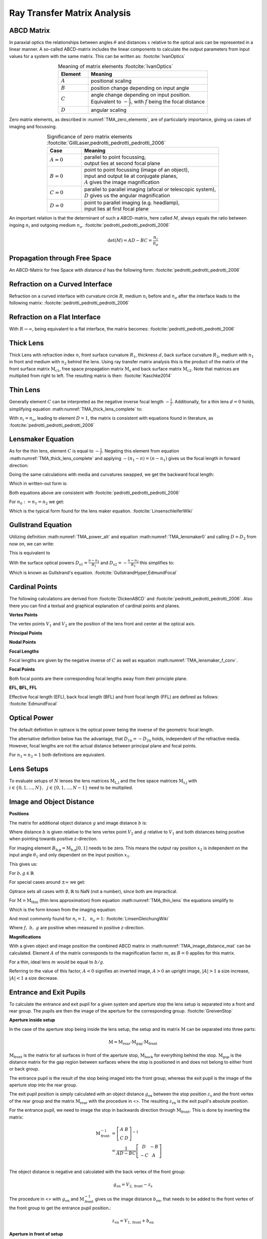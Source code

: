 
.. _ray_matrix_analysis:

*****************************
Ray Transfer Matrix Analysis
*****************************

ABCD Matrix 
=================================================

In paraxial optics the relationships between angles :math:`\theta` and distances :math:`x` relative to the optical axis can be represented in a linear manner. A so-called ABCD-matrix includes the linear components to calculate the output parameters from input values for a system with the same matrix. This can be written as: :footcite:`IvanOptics`

.. math::
   \left[\begin{array}{l}
   x_2 \\
   \theta_2
   \end{array}\right]=\left[\begin{array}{ll}
   A & B \\
   C & D
   \end{array}\right]\left[\begin{array}{l}
   x_1 \\
   \theta_1
   \end{array}\right]
   :label: TMA_ABCD

.. _TMA_elements:

.. list-table:: Meaning of matrix elements :footcite:`IvanOptics`
   :widths: 50 200
   :header-rows: 1
   :align: center
   
   * - Element
     - Meaning
   * - :math:`A`
     - positional scaling
   * - :math:`B`
     - position change depending on input angle
   * - :math:`C`
     - | angle change depending on input position. 
       | Equivalent to :math:`-\frac{1}{f}`, with :math:`f` being the focal distance
   * - :math:`D`
     - angular scaling

Zero matrix elements, as described in :numref:`TMA_zero_elements`, are of particularly importance, giving us cases of imaging and focussing.

.. _TMA_zero_elements:

.. list-table:: Significance of zero matrix elements :footcite:`GillLaser,pedrotti_pedrotti_pedrotti_2006` 
   :widths: 50 200
   :header-rows: 1
   :align: center
   
   * - Case
     - Meaning
   * - :math:`A=0`
     - | parallel to point focussing,
       | output lies at second focal plane    
   * - :math:`B=0`
     - | point to point focussing (image of an object),
       | input and output lie at conjugate planes,
       | :math:`A` gives the image magnification
   * - :math:`C=0`
     - | parallel to parallel imaging (afocal or telescopic system),
       | :math:`D` gives us the angular magnification 
   * - :math:`D=0`
     - | point to parallel imaging (e.g. headlamp), 
       | input lies at first focal plane


An important relation is that the determinant of such a ABCD-matrix, here called :math:`M`, always equals the ratio between ingoing :math:`n_i` and outgoing medium :math:`n_o`. :footcite:`pedrotti_pedrotti_pedrotti_2006`

.. math::
   \det (M) = AD - BC = \frac{n_i}{n_o}


Propagation through Free Space 
=================================================

An ABCD-Matrix for free Space with distance :math:`d` has the following form: :footcite:`pedrotti_pedrotti_pedrotti_2006`


.. math::
   \text{M}_\text{s} =
   \left[\begin{array}{ll}
   1 & d \\
   0 & 1
   \end{array}\right]
   :label: TMA_free_space

Refraction on a Curved Interface 
=================================================

Refraction on a curved interface with curvature circle :math:`R`, medium :math:`n_i` before and :math:`n_o` after the interface leads to the following matrix: :footcite:`pedrotti_pedrotti_pedrotti_2006`

.. math::
   \text{M}_\text{c} =
   \left[\begin{array}{cc}
   1 & 0 \\
   -\frac{n_o-n_i}{R \cdot n_o} & \frac{n_i}{n_o}
   \end{array}\right]
   :label: TMA_curved_nterface

Refraction on a Flat Interface 
=================================================

With :math:`R \to \infty`, being equivalent to a flat interface, the matrix becomes: :footcite:`pedrotti_pedrotti_pedrotti_2006`

.. math::
   \text{M}_\text{i} =
   \left[\begin{array}{cc}
   1 & 0 \\
   0 & \frac{n_i}{n_o}
   \end{array}\right]
   :label: TMA_flat_interface

Thick Lens 
=================================================

Thick Lens with refraction index :math:`n`, front surface curvature :math:`R_1`, thickness :math:`d`, back surface curvature :math:`R_2`, medium with :math:`n_1` in front and medium with :math:`n_2` behind the lens.
Using ray transfer matrix analysis this is the product of the matrix of the front surface matrix :math:`\text{M}_\text{c1}`, free space propagation matrix :math:`\text{M}_\text{s}` and back surface matrix :math:`\text{M}_\text{c2}`.
Note that matrices are multiplied from right to left.
The resulting matrix is then: :footcite:`Kaschke2014`


.. math::
   \text{M}_\text{thick} =&~~ \text{M}_\text{c2} \cdot \text{M}_\text{s} \cdot \text{M}_\text{c1}\\
    =&~
   \left[\begin{array}{cc}
   1 & 0 \\
   -\frac{n_2-n}{R_2 \cdot n_2} & \frac{n}{n_2}
   \end{array}\right]
   \left[\begin{array}{ll}
   1 & d \\
   0 & 1
   \end{array}\right]
   \left[\begin{array}{cc}
   1 & 0 \\
   -\frac{n-n_1}{R_1 \cdot n} & \frac{n_1}{n}
   \end{array}\right]\\
    =&~ 
   \left[\begin{array}{cc}
   1 + \frac{n_1-n}{n R_1}d & \frac{n_1}{n}d \\
    \frac{n_1 - n}{n_2 R_1}  + \frac{n-n_2}{n_2 R_2} + \frac{n_1 - n}{n R_1}\frac{n-n_2}{n_2 R_2}d & \frac{n_1}{n_2} + \frac{n_1}{n}\frac{n - n_2}{n_2 R_2}d
   \end{array}\right]
   :label: TMA_thick_lens_complete


Thin Lens
====================

Generally element :math:`C` can be interpreted as the negative inverse focal length :math:`-\frac{1}{f}`.
Additionally, for a thin lens :math:`d=0` holds, simplifying equation :math:numref:`TMA_thick_lens_complete` to:

.. math::
    \text{M}_\text{thin} =
   \left[\begin{array}{cc}
   1 & 0 \\
   -\frac{1}{f} & \frac{n_i}{n_o}
   \end{array}\right]
   :label: TMA_thin_lens

With :math:`n_i = n_o`,  leading to element :math:`D=1`, the matrix is consistent with equations found in literature, as :footcite:`pedrotti_pedrotti_pedrotti_2006`


Lensmaker Equation 
=================================================

As for the thin lens, element :math:`C` is equal to :math:`-\frac{1}{f}`.
Negating this element from equation :math:numref:`TMA_thick_lens_complete` and applying :math:`-(n_1 - n) = (n - n_1)` gives us the focal length in forward direction:

.. math::
   \frac{1}{f_2} = \frac{n-n_1}{n_2}\frac{1}{R_1} - \frac{n-n_2}{n_2}\frac{1}{R_2} + \frac{n-n_1}{n R_1}\frac{n-n_2}{n_2 R_2}d
   :label: TMA_lensmaker0

Doing the same calculations with media and curvatures swapped, we get the backward focal length:

.. math::
   f_1 = -\frac{n_1}{n_2} f_2
   :label: TMA_lensmaker_f_conv

Which in written-out form is:

.. math::
   \frac{1}{f_1} = -\frac{n-n_1}{n_1}\frac{1}{R_1} + \frac{n-n_2}{n_1}\frac{1}{R_2} - \frac{n-n_1}{n R_1}\frac{n-n_2}{n_1 R_2}d
   :label: TMA_lensmaker1

Both equations above are consistent with :footcite:`pedrotti_pedrotti_pedrotti_2006`

For :math:`n_0 := n_1 = n_2` we get:

.. math::
   \frac{1}{f_2} = \frac{n-n_0}{n_0}\left(\frac{1}{R_1} - \frac{1}{R_2} + \frac{n-n_0}{n R_1 R_2}d \right)
   :label: TMA_lensmaker_common

Which is the typical form found for the lens maker equation. :footcite:`LinsenschleiferWiki`

Gullstrand Equation 
=================================================

Utilizing definition :math:numref:`TMA_power_alt` and equation :math:numref:`TMA_lensmaker0` and calling :math:`D=D_2` from now on, we can write:

.. math::
   D = \frac{n_2}{f_2} = \frac{n-n_1}{R_1} - \frac{n-n_2}{R_2} + \frac{n-n_1}{n R_1}\frac{n-n_2}{R_2}d
   :label: TMA_Gullstrand_base

This is equivalent to

.. math::
   D = \frac{n_2}{f_2} = \frac{n-n_1}{R_1}  + \left( - \frac{n-n_2}{R_2} \right) - \frac{n-n_1}{R_1} \cdot \left( - \frac{n-n_2}{R_2} \right) \frac{d}{n}
   :label: TMA_Gullstrand_step

With the surface optical powers :math:`D_\text{s1} = \frac{n-n_1}{R_1}` and :math:`D_\text{s2} = -\frac{n-n_2}{R_2}` this simplifies to:

.. math::
   D = D_\text{s1} + D_\text{s2} - D_\text{s1} D_\text{s2} \frac{d}{n}
   :label: TMA_Gullstrand

Which is known as Gullstrand's equation. :footcite:`GullstrandHyper,EdmundFocal`


.. _ray_cardinal_points:

Cardinal Points 
=================================================

The following calculations are derived from :footcite:`DickenABCD` and :footcite:`pedrotti_pedrotti_pedrotti_2006`. Also there you can find a textual and graphical explanation of cardinal points and planes.

**Vertex Points**

The vertex points :math:`V_1` and :math:`V_2` are the position of the lens front and center at the optical axis.

**Principal Points**

.. math::
   P_1 =&~ V_1 - \frac{n_1 - n_2 D}{n_2 C}\\
   P_2 =&~ V_2 + \frac{1-A}{C}
   :label: TMA_principal

**Nodal Points**

.. math::
   N_1 =&~ V_1 - \frac{1-D}{C}\\
   N_2 =&~ V_2 + \frac{n_1 - n_2 A}{n_2 C}
   :label: TMA_nodal

**Focal Lengths**

Focal lengths are given by the negative inverse of :math:`C` as well as equation :math:numref:`TMA_lensmaker_f_conv`.

.. math::
   f_1 =&~ \frac{n_1}{n_2 C}\\
   f_2 =&~ -\frac{1}{C}
   :label: TMA_focal_length

**Focal Points**

Both focal points are there corresponding focal lengths away from their principle plane.

.. math::
   F_1 = &~ P_1 + f_1\\
   F_2 = &~ P_2 + f_2
   :label: TMA_focal_points

**EFL, BFL, FFL**

Effective focal length (EFL), back focal length (BFL) and front focal length (FFL) are defined as follows: :footcite:`EdmundFocal`

.. math::
   \text{FFL} =&~ V_2 - F_2\\
   \text{BFL} =&~ F_1 - V_1\\
   \text{EFL} =&~ f_2
   :label: TMA_ffk_bfl_efl

.. _ray_power_def:

Optical Power 
=================================================

The default definition in optrace is the optical power being the inverse of the geometric focal length.

.. math::
   D_1 = \frac{1}{f_1}\\
   D_2 = \frac{1}{f_2}
   :label: TMA_power_base
   
The alternative definition below has the advantage, that :math:`D_\text{1n} = -D_\text{2n}` holds, independent of the refractive media. However, focal lengths are not the actual distance between principal plane and focal points.

For :math:`n_1 = n_2 = 1` both definitions are equivalent.

.. math::
   D_\text{1n} =&~ \frac{n_1}{f_1}\\
   D_\text{2n} =&~ \frac{n_2}{f_2}\\
   f_\text{1n} =&~ \frac{f_1}{n_1}\\
   f_\text{2n} =&~ \frac{f_2}{n_2}\\
   \text{EFL}_n =&~ \frac{f_2}{n_2}\\
   :label: TMA_power_alt


Lens Setups 
=================================================

To evaluate setups of :math:`N` lenses the lens matrices :math:`\text{M}_\text{L,i}` and the free space matrices :math:`\text{M}_\text{s,j}` with :math:`i \in	\{0, 1, \dots, N\},~~ j \in \{0, 1, \dots, N-1\}` need to be multiplied.

.. math::
   \text{M} = \text{M}_\text{L,N} \cdot \text{M}_\text{s,N-1} \dots \text{M}_\text{s,0} \cdot \text{M}_\text{L,0}
   :label: TMA_setup


.. _ray_image_object_distances:

Image and Object Distance 
=================================================

**Positions**

The matrix for additional object distance :math:`g` and image distance :math:`b` is:

.. math::
   \text{M}_\text{b,g} = 
   \left[\begin{array}{ll}
   1 & b \\
   0 & 1
   \end{array}\right]
   \cdot \text{M} \cdot
   \left[\begin{array}{ll}
   1 & g \\
   0 & 1
   \end{array}\right]
   :label: TMA_image_distance_mat

Where distance :math:`b` is given relative to the lens vertex point :math:`V_2` and :math:`g` relative to :math:`V_1` and both distances being positive when pointing towards positive z-direction.

For imaging element :math:`B_\text{b,g} = \text{M}_\text{b,g}[0, 1]` needs to be zero.
This means the output ray position :math:`x_2` is independent on the input angle :math:`\theta_1` and only dependent on the input position :math:`x_1`.

This gives us:

.. math::
   B_\text{b,g} = g (A + C b) + B + D b = 0
   :label: TMA_image_distance_eq

For :math:`b, g \in \mathbb{R}`

.. math::
   b(g) = 
    \begin{cases}
   -\frac{B + g A} {D + g C}, &~ \text{for}~~ {D + g C} \neq 0\\
   \mathbb{R} &~ \text{for}~~ {D + g C} = 0 ~~\text{and}~~ B + g A = 0\\
   \emptyset &~ \text{for}~~ {D + g C} = 0 ~~\text{and}~~ B + g A \neq 0
  \end{cases}
  :label: TMA_image_distance_solution


.. math::
   g(b) = 
    \begin{cases}
   -\frac{B + b D} {A + b C}, &~ \text{for}~~ {A + b C} \neq 0\\
   \mathbb{R} &~ \text{for}~~ {A + b C} = 0 ~~\text{and}~~ B + b D = 0\\
   \emptyset &~ \text{for}~~ {A + b C} = 0 ~~\text{and}~~ B + b D \neq 0
  \end{cases}
  :label: TMA_object_distance_solution

For special cases around :math:`\pm\infty` we get:

.. math::
   \lim_{g \to \pm \infty} b(g) = 
     \begin{cases}
   -\frac{A}{C} &~ \text{for}~~ {C} \neq 0\\
   \mathbb{R} &~ \text{for}~~ C = 0 ~~\text{and}~~ A = 0\\
   \emptyset &~ \text{for}~~ C = 0 ~~\text{and}~~ A \neq 0
  \end{cases}
  :label: TMA_image_distance_solution_special

.. math::
   \lim_{b \to \pm \infty} g(b) = 
     \begin{cases}
   -\frac{D}{C} &~ \text{for}~~ {C} \neq 0\\
   \mathbb{R} &~ \text{for}~~ C = 0 ~~\text{and}~~ D = 0\\
   \emptyset &~ \text{for}~~ C = 0 ~~\text{and}~~ D \neq 0
  \end{cases}
  :label: TMA_object_distance_solution_special

Optrace sets all cases with :math:`\emptyset, \mathbb{R}` to NaN (not a number), since both are impractical.

For :math:`\text{M} = \text{M}_\text{thin}` (thin lens approximation) from equation :math:numref:`TMA_thin_lens` the equations simplify to

.. math::
   b(g) = \frac{fg}{g-\frac{n_i}{n_o}f}
   :label: TMA_image_imaging_eq

.. math::
   g(b) = \frac{\frac{n_i}{n_o}fb}{b-f}
   :label: TMA_object_imaging_eq

Which is the form known from the imaging equation:

.. math::
   \frac{n_o}{f} = \frac{n_i}{g} + \frac{n_o}{b}
   :label: TMA_imaging_eq_n

And most commonly found for :math:`n_i = 1, ~~n_o = 1`: :footcite:`LinsenGleichungWiki`

.. math::
   \frac{1}{f} = \frac{1}{g} + \frac{1}{b}
   :label: TMA_imaging_eq_base

Where :math:`f,~b,~g` are positive when measured in positive z-direction.

**Magnifications**

With a given object and image position the combined ABCD matrix in :math:numref:`TMA_image_distance_mat` can be calculated.
Element :math:`A` of the matrix corresponds to the magnification factor :math:`m`, as :math:`B=0` applies for this matrix.

For a thin, ideal lens :math:`m` would be equal to :math:`b/g`.

Referring to the value of this factor, :math:`A < 0` signifies an inverted image, :math:`A > 0` an upright image, :math:`\lvert A \rvert > 1` a size increase, :math:`\lvert A \rvert < 1` a size decrease.


Entrance and Exit Pupils
=================================================


To calculate the entrance and exit pupil for a given system and aperture stop the lens setup is separated into a front and rear group. The pupils are then the image of the aperture for the corresponding group. :footcite:`GreivenStop`

**Aperture inside setup**


In the case of the aperture stop being inside the lens setup, the setup and its matrix :math:`\text{M}` can be separated into three parts:

.. math::

   \text{M} = \text{M}_\text{rear} \cdot \text{M}_\text{gap} \cdot \text{M}_\text{front}

:math:`\text{M}_\text{front}` is the matrix for all surfaces in front of the aperture stop, :math:`\text{M}_\text{back}` for everything behind the stop. :math:`\text{M}_\text{gap}` is the distance matrix for the gap region between surfaces where the stop is positioned in and does not belong to either front or back group.

The entrance pupil is the result of the stop being imaged into the front group, whereas the exit pupil is the image of the aperture stop into the rear group.

The exit pupil position is simply calculated with an object distance :math:`g_\text{ex}` between the stop position :math:`z_\text{s}` and the front vertex of the rear group and the matrix :math:`\text{M}_\text{rear}` with the procedure in <>.
The resulting :math:`z_\text{ex}` is the exit pupil's absolute position.

For the entrance pupil, we need to image the stop in backwards direction through :math:`\text{M}_\text{front}`. This is done by inverting the matrix:

.. math::
   \text{M}^{-1}_\text{front} &= \left[\begin{array}{cc}
       A & B \\
       C & D
       \end{array}\right]^{-1}\\
    &= \frac{1}{AD - BC}  \left[\begin{array}{cc}
       D & -B \\
       -C & A
       \end{array}\right]\\

The object distance is negative and calculated with the back vertex of the front group: 

.. math::
   
   g_\text{en} = V_{2,\text{front}} - z_\text{s}

The procedure in <> with :math:`g_\text{en}` and :math:`\text{M}^{-1}_\text{front}` gives us the image distance :math:`b_\text{en}`, that needs to be added to the front vertex of the front group to get the entrance pupil position.:

.. math::

   z_\text{en} = V_{1,\text{front}} + b_\text{en}


**Aperture in front of setup**

With the stop being in front of all lenses, it itself is the entrance pupil (:math:`z_\text{en} = z_\text{s}`).

The exit pupil then is the result of imaging through all elements with the matrix:

.. math::

   \text{M}_\text{rear} = \text{M} 

**Aperture behind of setup**

With the stop being behind all lenses, it itself is equal to the exit pupil (:math:`z_\text{ex} = z_\text{s}`).

The entrance pupil then is the result of imaging backwards through all elements with the procedure above and the matrix:

.. math::

   \text{M}_\text{front} = \text{M} 

------------

**Sources**

.. footbibliography::
